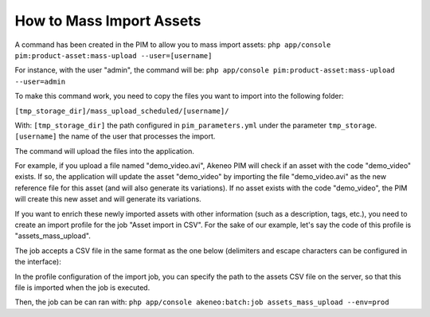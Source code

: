 How to Mass Import Assets
=========================

A command has been created in the PIM to allow you to mass import assets: ``php app/console pim:product-asset:mass-upload --user=[username]``

For instance, with the user "admin", the command will be: ``php app/console pim:product-asset:mass-upload --user=admin``
 
To make this command work, you need to copy the files you want to import into the following folder:
 
``[tmp_storage_dir]/mass_upload_scheduled/[username]/``
 
With:
``[tmp_storage_dir]`` the path configured in ``pim_parameters.yml`` under the parameter ``tmp_storage``.
``[username]`` the name of the user that processes the import.
  
The command will upload the files into the application.

For example, if you upload a file named "demo_video.avi", Akeneo PIM will check if an asset with the code "demo_video" exists.
If so, the application will update the asset "demo_video" by importing the file "demo_video.avi" as the new reference file for this asset (and will also generate its variations).
If no asset exists with the code "demo_video", the PIM will create this new asset and will generate its variations.

If you want to enrich these newly imported assets with other information (such as a description, tags, etc.), you need to create an import profile for the job "Asset import in CSV".
For the sake of our example, let's say the code of this profile is "assets_mass_upload".

The job accepts a CSV file in the same format as the one below (delimiters and escape characters can be configured in the interface):

.. csv-table:: Assets import
   :header-rows: 1
   :file: asset.csv

In the profile configuration of the import job, you can specify the path to the assets CSV file on the server, so that this file is imported when the job is executed.

Then, the job can be can ran with:
``php app/console akeneo:batch:job assets_mass_upload --env=prod``
